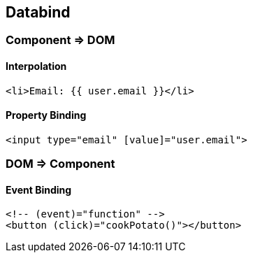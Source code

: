 == Databind

=== Component => DOM

==== Interpolation

[source,js]
<li>Email: {{ user.email }}</li>

==== Property Binding

[source,js]
<input type="email" [value]="user.email">


=== DOM => Component
==== Event Binding
[source,js]
<!-- (event)="function" -->
<button (click)="cookPotato()"></button>